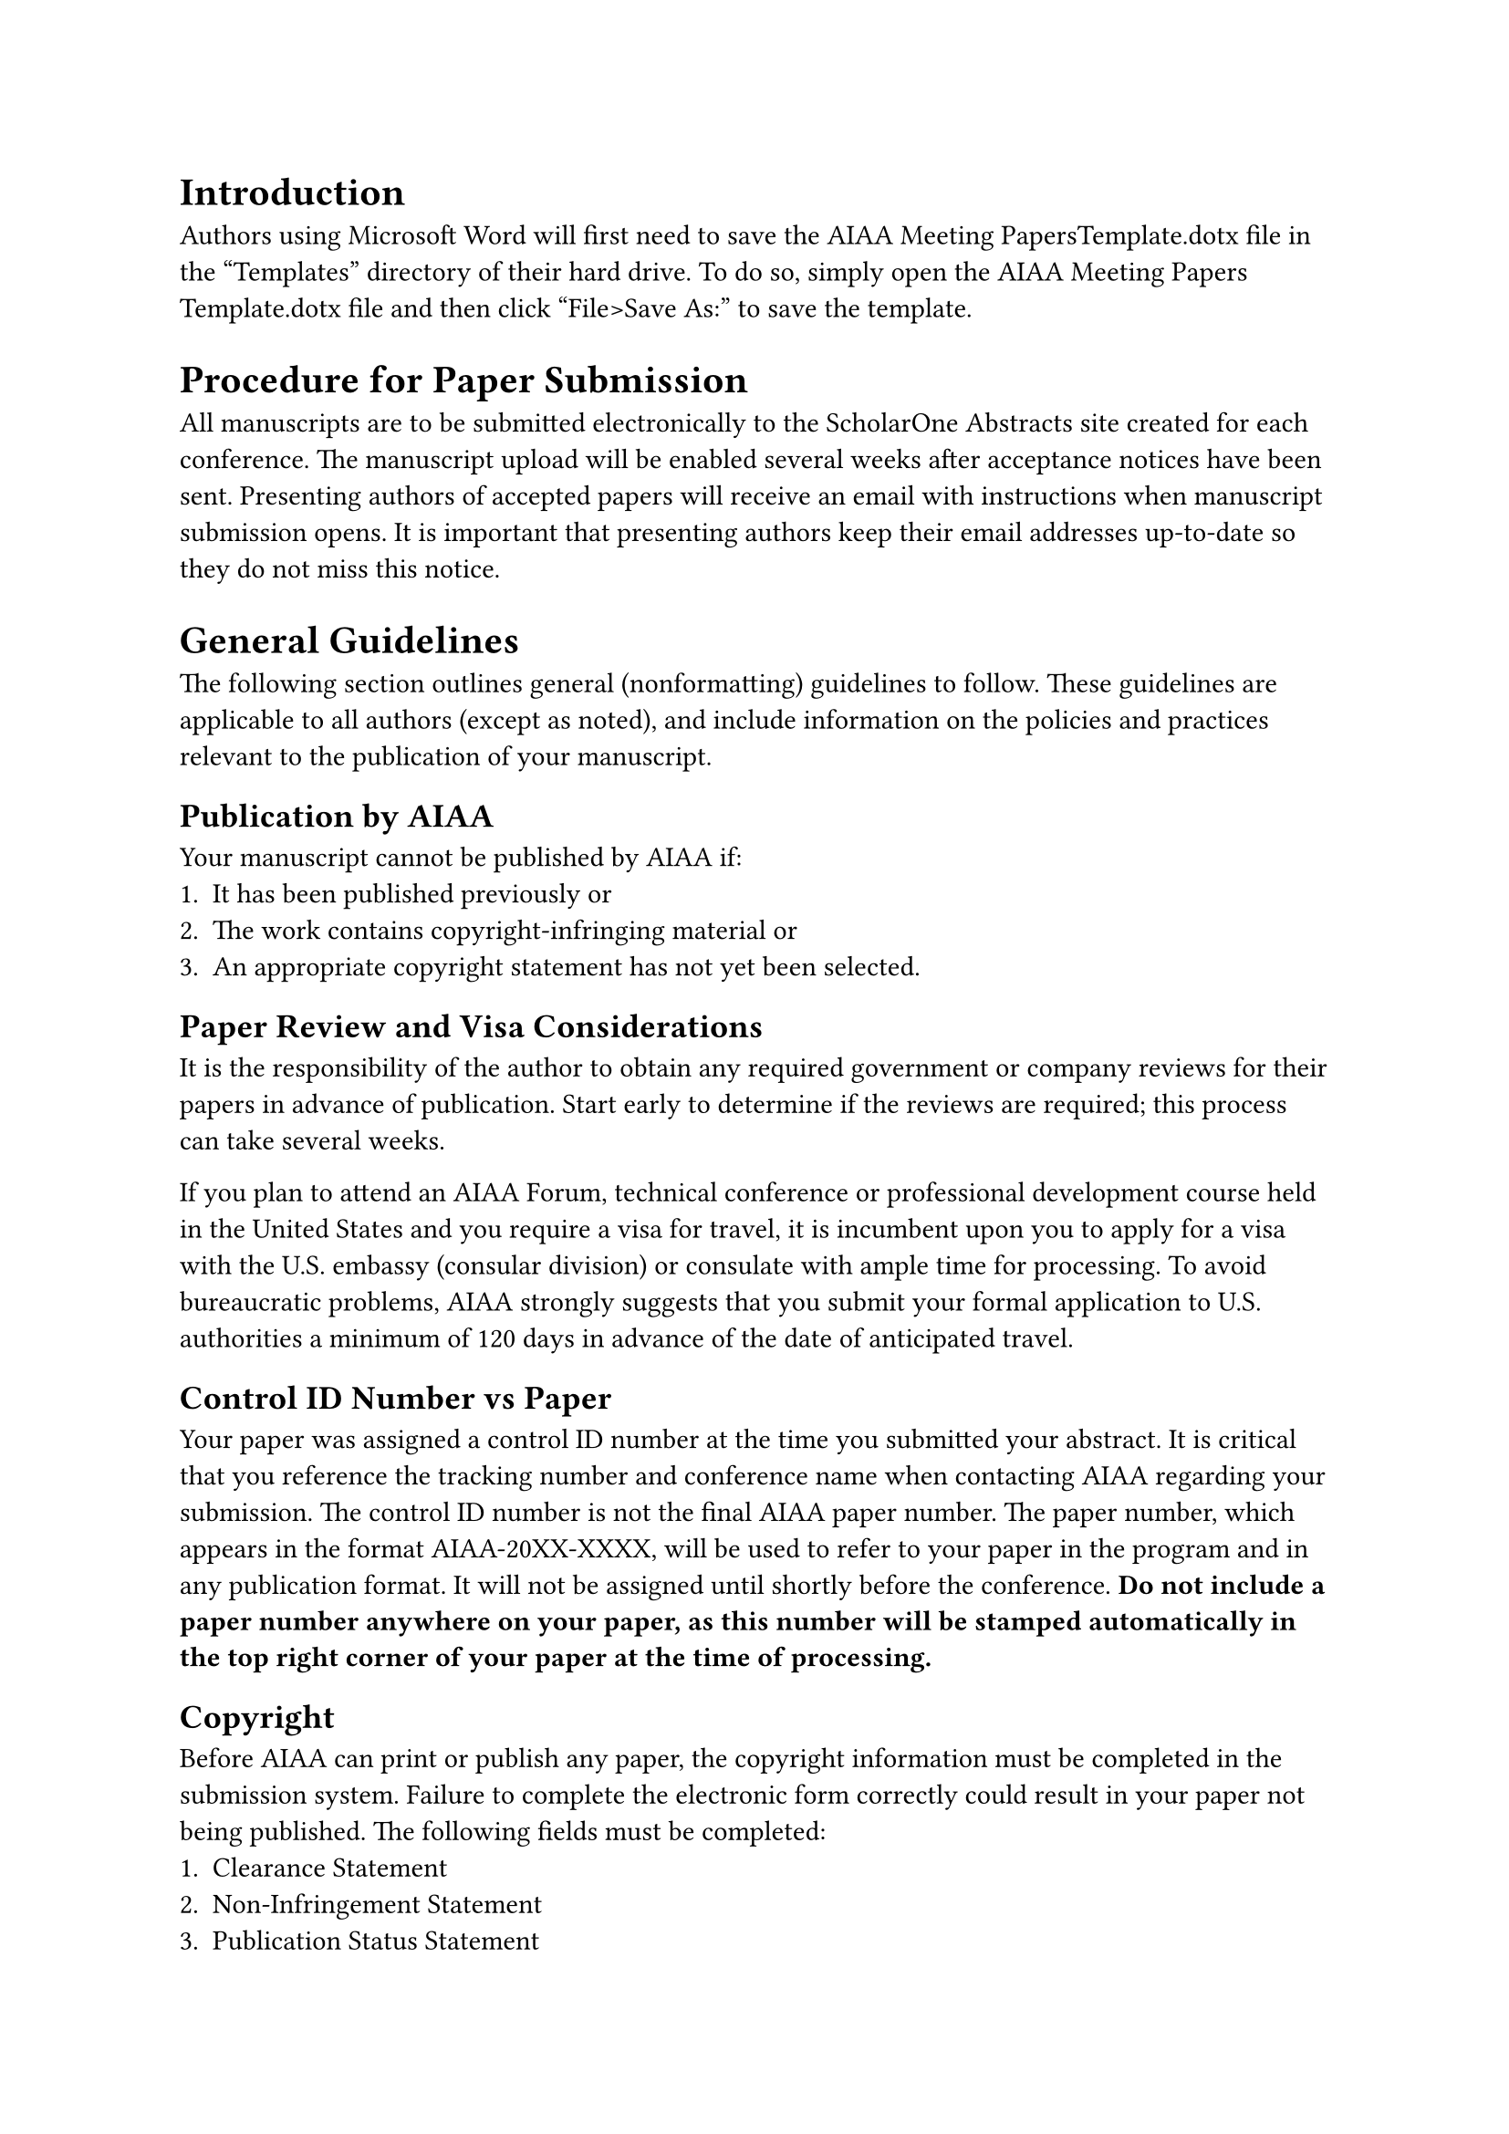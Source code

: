 = Introduction 
Authors using Microsoft Word will first need to save the AIAA Meeting PapersTemplate.dotx file in the “Templates” directory of their hard drive. To do so, simply open the AIAA Meeting Papers Template.dotx file and then click “File>Save As:” to save the template. 

= Procedure for Paper Submission
All manuscripts are to be submitted electronically to the ScholarOne Abstracts site created for each conference. The manuscript upload will be enabled several weeks after acceptance notices have been sent.  Presenting authors of accepted papers will receive an email with instructions when manuscript submission opens. It is important that presenting authors keep their email addresses up-to-date so they do not miss this notice.

= General Guidelines
The following section outlines general (nonformatting) guidelines to follow. These guidelines are applicable to all authors (except as noted), and include information on the policies and practices relevant to the publication of your manuscript.
== Publication by AIAA
Your manuscript cannot be published by AIAA if:
+	It has been published previously or
+	The work contains copyright-infringing material or
+ An appropriate copyright statement has not yet been selected.

== Paper Review and Visa Considerations
It is the responsibility of the author to obtain any required government or company reviews for their papers in advance of publication. Start early to determine if the reviews are required; this process can take several weeks.

If you plan to attend an AIAA Forum, technical conference or professional development course held in the United States and you require a visa for travel, it is incumbent upon you to apply for a visa with the U.S. embassy (consular division) or consulate with ample time for processing.  To avoid bureaucratic problems, AIAA strongly suggests that you submit your formal application to U.S. authorities a minimum of 120 days in advance of the date of anticipated travel.

== Control ID Number vs Paper 
Your paper was assigned a control ID number at the time you submitted your abstract. It is critical that you reference the tracking number and conference name when contacting AIAA regarding your submission. The control ID number is not the final AIAA paper number. The paper number, which appears in the format AIAA-20XX-XXXX, will be used to refer to your paper in the program and in any publication format. It will not be assigned until shortly before the conference.  *Do not include a paper number anywhere on your paper, as this number will be stamped automatically in the top right corner of your paper at the time of processing.*

== Copyright
Before AIAA can print or publish any paper, the copyright information must be completed in the submission system. Failure to complete the electronic form correctly could result in your paper not being published. The following fields must be completed:
+	Clearance Statement
+	Non-Infringement Statement
+	Publication Status Statement
